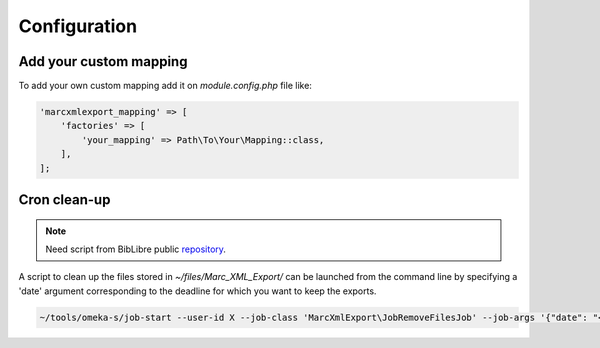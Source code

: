 Configuration
=============

Add your custom mapping
-----------------------

To add your own custom mapping add it on `module.config.php` file like:

.. code-block:: php

    'marcxmlexport_mapping' => [
        'factories' => [
            'your_mapping' => Path\To\Your\Mapping::class,
        ],
    ];

Cron clean-up
-------------
.. note::
    Need script from BibLibre public repository_.

.. _repository: https://git.biblibre.com/biblibre/tools/src/branch/master/omeka-s/job-start

A script to clean up the files stored in `~/files/Marc_XML_Export/` can be launched from the command line by specifying a 'date' argument corresponding to the deadline for which you want to keep the exports.

.. code-block:: bash

    ~/tools/omeka-s/job-start --user-id X --job-class 'MarcXmlExport\JobRemoveFilesJob' --job-args '{"date": "<YEAR>-<MONTH>-<DAY>"}'